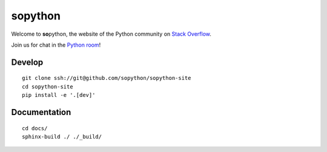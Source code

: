 sopython
========

Welcome to **so**\ python, the website of the Python community on
`Stack Overflow`_.

Join us for chat in the `Python room`_!

.. _Stack Overflow: https://stackoverflow.com/questions/tagged/python?sort=frequent
.. _Python room: https://chat.stackoverflow.com/rooms/6/python


Develop
-------

::

    git clone ssh://git@github.com/sopython/sopython-site
    cd sopython-site
    pip install -e '.[dev]'


Documentation
-------------

::

    cd docs/
    sphinx-build ./ ./_build/
